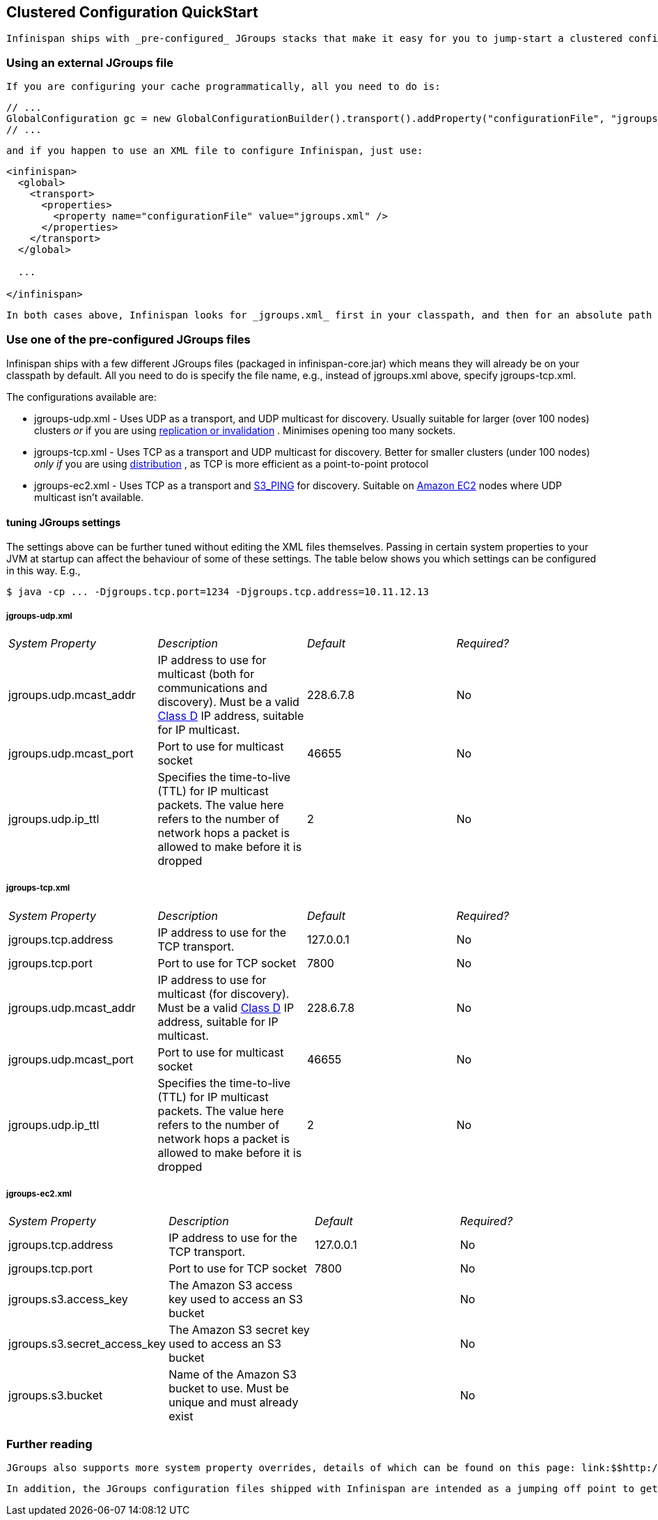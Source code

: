 [[sid-68355047]]

==  Clustered Configuration QuickStart

 Infinispan ships with _pre-configured_ JGroups stacks that make it easy for you to jump-start a clustered configuration. 

[[sid-68355047_ClusteredConfigurationQuickStart-UsinganexternalJGroupsfile]]


=== Using an external JGroups file

 If you are configuring your cache programmatically, all you need to do is: 


----
// ...
GlobalConfiguration gc = new GlobalConfigurationBuilder().transport().addProperty("configurationFile", "jgroups.xml").build();
// ...

----

 and if you happen to use an XML file to configure Infinispan, just use: 


----
<infinispan>
  <global>
    <transport>
      <properties>
        <property name="configurationFile" value="jgroups.xml" />
      </properties>
    </transport>
  </global>

  ...

</infinispan>

----

 In both cases above, Infinispan looks for _jgroups.xml_ first in your classpath, and then for an absolute path name if not found in the classpath. 

[[sid-68355047_ClusteredConfigurationQuickStart-UseoneofthepreconfiguredJGroupsfiles]]


=== Use one of the pre-configured JGroups files

Infinispan ships with a few different JGroups files (packaged in infinispan-core.jar) which means they will already be on your classpath by default.  All you need to do is specify the file name, e.g., instead of jgroups.xml above, specify jgroups-tcp.xml.

The configurations available are:


*  jgroups-udp.xml - Uses UDP as a transport, and UDP multicast for discovery.  Usually suitable for larger (over 100 nodes) clusters _or_ if you are using link:$$http://community.jboss.org/docs/DOC-14853#replicated$$[replication or invalidation] .  Minimises opening too many sockets. 


*  jgroups-tcp.xml - Uses TCP as a transport and UDP multicast for discovery.  Better for smaller clusters (under 100 nodes) _only if_ you are using link:$$http://community.jboss.org/docs/DOC-14853#distribution$$[distribution] , as TCP is more efficient as a point-to-point protocol 


*  jgroups-ec2.xml - Uses TCP as a transport and link:$$http://community.jboss.org/docs/DOC-15925$$[S3_PING] for discovery.  Suitable on link:$$http://$$[Amazon EC2] nodes where UDP multicast isn't available. 

[[sid-68355047_ClusteredConfigurationQuickStart-FinetuningJGroupssettings]]


==== tuning JGroups settings

The settings above can be further tuned without editing the XML files themselves.  Passing in certain system properties to your JVM at startup can affect the behaviour of some of these settings.  The table below shows you which settings can be configured in this way.  E.g.,


----
$ java -cp ... -Djgroups.tcp.port=1234 -Djgroups.tcp.address=10.11.12.13
----

[[sid-68355047_ClusteredConfigurationQuickStart-jgroupsudp.xml]]


===== jgroups-udp.xml


|===============
| _System Property_ | _Description_ | _Default_ | _Required?_ 
|jgroups.udp.mcast_addr| IP address to use for multicast (both for communications and discovery).  Must be a valid link:$$http://compnetworking.about.com/od/workingwithipaddresses/l/aa042400b.htm$$[Class D] IP address, suitable for IP multicast. |228.6.7.8|No
|jgroups.udp.mcast_port|Port to use for multicast socket|46655|No
|jgroups.udp.ip_ttl|Specifies the time-to-live (TTL) for IP multicast packets. The value here refers to the number of network hops a packet is allowed to make before it is dropped|2|No

|===============


[[sid-68355047_ClusteredConfigurationQuickStart-jgroupstcp.xml]]


===== jgroups-tcp.xml


|===============
| _System Property_ | _Description_ | _Default_ | _Required?_ 
|jgroups.tcp.address|IP address to use for the TCP transport.|127.0.0.1|No
|jgroups.tcp.port|Port to use for TCP socket|7800|No
|jgroups.udp.mcast_addr| IP address to use for multicast (for discovery).  Must be a valid link:$$http://compnetworking.about.com/od/workingwithipaddresses/l/aa042400b.htm$$[Class D] IP address, suitable for IP multicast. |228.6.7.8|No
|jgroups.udp.mcast_port|Port to use for multicast socket|46655|No
|jgroups.udp.ip_ttl|Specifies the time-to-live (TTL) for IP multicast packets. The value here refers to the number of network hops a packet is allowed to make before it is dropped|2|No

|===============


[[sid-68355047_ClusteredConfigurationQuickStart-jgroupsec2.xml]]


===== jgroups-ec2.xml


|===============
| _System Property_ | _Description_ | _Default_ | _Required?_ 
|jgroups.tcp.address|IP address to use for the TCP transport.|127.0.0.1|No
|jgroups.tcp.port|Port to use for TCP socket|7800|No
|jgroups.s3.access_key|The Amazon S3 access key used to access an S3 bucket| |No
|jgroups.s3.secret_access_key|The Amazon S3 secret key used to access an S3 bucket| |No
|jgroups.s3.bucket|Name of the Amazon S3 bucket to use.  Must be unique and must already exist| |No

|===============


[[sid-68355047_ClusteredConfigurationQuickStart-Furtherreading]]


=== Further reading

 JGroups also supports more system property overrides, details of which can be found on this page: link:$$http://community.jboss.org/docs/12352$$[SystemProps] 

 In addition, the JGroups configuration files shipped with Infinispan are intended as a jumping off point to getting something up and running, and working.  More often than not though, you will want to fine-tune your JGroups stack further to extract every ounce of performance from your network equipment.  For this, your next stop should be the JGroups manual which has a link:$$http://jgroups.org/manual/html/protlist.html$$[detailed section] on configuring each of the protocols you see in a JGroups configuration file. 

